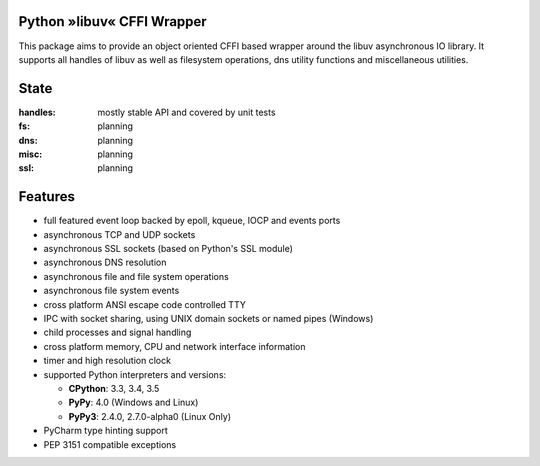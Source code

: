 Python »libuv« CFFI Wrapper
===========================

|pypi| |unix_build| |windows_build| |coverage| |docs|

This package aims to provide an object oriented CFFI based wrapper around the libuv
asynchronous IO library. It supports all handles of libuv as well as filesystem
operations, dns utility functions and miscellaneous utilities.

State
=====
:handles: mostly stable API and covered by unit tests
:fs: planning
:dns: planning
:misc: planning
:ssl: planning

Features
========
- full featured event loop backed by epoll, kqueue, IOCP and events ports
- asynchronous TCP and UDP sockets
- asynchronous SSL sockets (based on Python's SSL module)
- asynchronous DNS resolution
- asynchronous file and file system operations
- asynchronous file system events
- cross platform ANSI escape code controlled TTY
- IPC with socket sharing, using UNIX domain sockets or named pipes (Windows)
- child processes and signal handling
- cross platform memory, CPU and network interface information
- timer and high resolution clock
- supported Python interpreters and versions:

  - **CPython**: 3.3, 3.4, 3.5
  - **PyPy**: 4.0 (Windows and Linux)
  - **PyPy3**: 2.4.0, 2.7.0-alpha0 (Linux Only)

- PyCharm type hinting support
- PEP 3151 compatible exceptions


.. |pypi| image:: https://img.shields.io/pypi/v/uv.svg?style=flat-square&label=latest%20version
    :target: https://pypi.python.org/pypi/uv

.. |unix_build| image:: https://img.shields.io/travis/koehlma/uv/master.svg?style=flat-square&label=unix%20build
    :target: https://travis-ci.org/koehlma/uv

.. |windows_build| image:: https://img.shields.io/appveyor/ci/koehlma/uv.svg?style=flat-square&label=windows%20build
    :target: https://ci.appveyor.com/project/koehlma/uv

.. |docs| image:: https://readthedocs.org/projects/uv/badge/?version=latest&style=flat-square
    :target: https://uv.readthedocs.org/en/latest/

.. |coverage| image:: https://img.shields.io/coveralls/koehlma/uv/master.svg?style=flat-square
    :target: https://coveralls.io/github/koehlma/uv?branch=master
